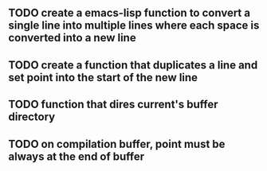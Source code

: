 
** TODO create a emacs-lisp function to convert a single line into multiple lines where each space is converted into a new line
** TODO create a function that duplicates a line and set point into the start of the new line
** TODO function that dires current's buffer directory
** TODO on *compilation* buffer, point must be always at the end of buffer

